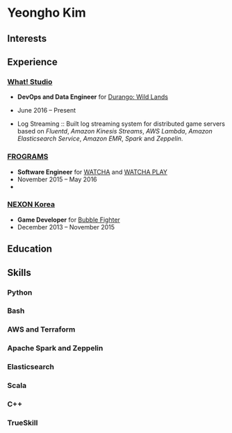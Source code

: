 * Yeongho Kim

** Interests

** Experience
*** [[https://github.com/what-studio][What! Studio]]
- *DevOps and Data Engineer* for [[https://durango.nexon.com/en][Durango: Wild Lands]]
- June 2016 – Present

- Log Streaming ::
  Built log streaming system for distributed game servers based on 
  /Fluentd/, /Amazon Kinesis Streams/, /AWS Lambda/, /Amazon Elasticsearch Service/, /Amazon EMR/, /Spark/ and /Zeppelin/.

*** [[http://frograms.com][FROGRAMS]]
- *Software Engineer* for [[https://watcha.net/][WATCHA]] and [[https://play.watcha.net][WATCHA PLAY]]
- November 2015 – May 2016
- 

*** [[http://company.nexon.com/Eng/][NEXON Korea]]
- *Game Developer* for [[http://bf.nexon.com][Bubble Fighter]]
- December 2013 – November 2015

** Education
** Skills
*** Python
*** Bash
*** AWS and Terraform
*** Apache Spark and Zeppelin
*** Elasticsearch
*** Scala
*** C++
*** TrueSkill
